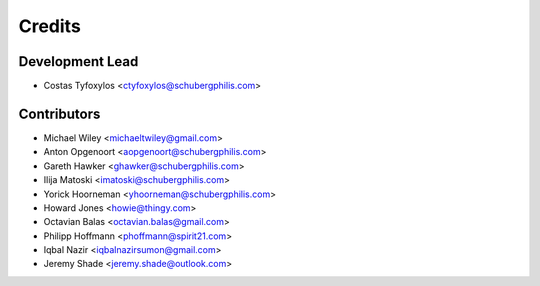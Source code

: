 =======
Credits
=======

Development Lead
----------------

* Costas Tyfoxylos <ctyfoxylos@schubergphilis.com>

Contributors
------------

* Michael Wiley <michaeltwiley@gmail.com>
* Anton Opgenoort <aopgenoort@schubergphilis.com>
* Gareth Hawker <ghawker@schubergphilis.com>
* Ilija Matoski <imatoski@schubergphilis.com>
* Yorick Hoorneman <yhoorneman@schubergphilis.com>
* Howard Jones <howie@thingy.com>
* Octavian Balas <octavian.balas@gmail.com>
* Philipp Hoffmann <phoffmann@spirit21.com>
* Iqbal Nazir <iqbalnazirsumon@gmail.com>
* Jeremy Shade <jeremy.shade@outlook.com>